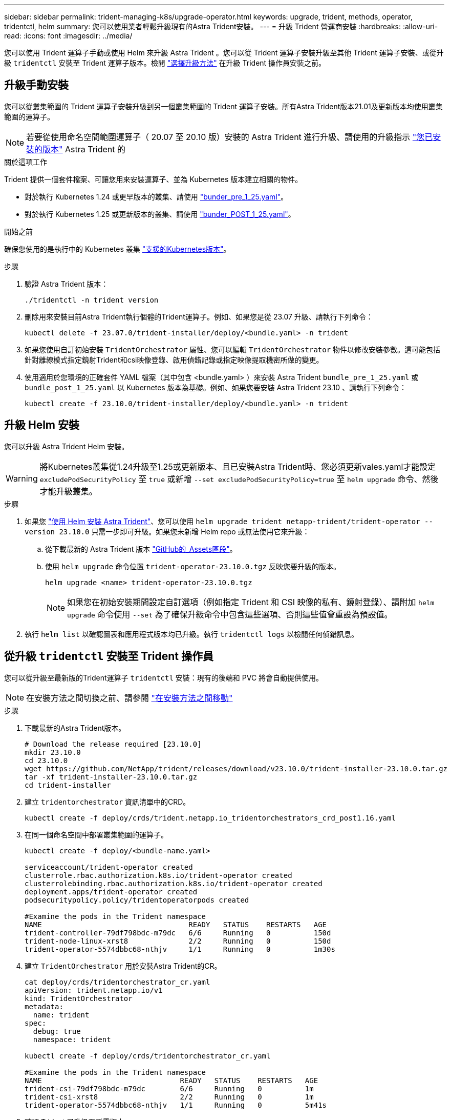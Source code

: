 ---
sidebar: sidebar 
permalink: trident-managing-k8s/upgrade-operator.html 
keywords: upgrade, trident, methods, operator, tridentctl, helm 
summary: 您可以使用業者輕鬆升級現有的Astra Trident安裝。 
---
= 升級 Trident 營運商安裝
:hardbreaks:
:allow-uri-read: 
:icons: font
:imagesdir: ../media/


[role="lead"]
您可以使用 Trident 運算子手動或使用 Helm 來升級 Astra Trident 。您可以從 Trident 運算子安裝升級至其他 Trident 運算子安裝、或從升級 `tridentctl` 安裝至 Trident 運算子版本。檢閱 link:upgrade-trident.html#select-an-upgrade-method["選擇升級方法"] 在升級 Trident 操作員安裝之前。



== 升級手動安裝

您可以從叢集範圍的 Trident 運算子安裝升級到另一個叢集範圍的 Trident 運算子安裝。所有Astra Trident版本21.01及更新版本均使用叢集範圍的運算子。


NOTE: 若要從使用命名空間範圍運算子（ 20.07 至 20.10 版）安裝的 Astra Trident 進行升級、請使用的升級指示 link:../earlier-versions.html["您已安裝的版本"] Astra Trident 的

.關於這項工作
Trident 提供一個套件檔案、可讓您用來安裝運算子、並為 Kubernetes 版本建立相關的物件。

* 對於執行 Kubernetes 1.24 或更早版本的叢集、請使用 link:https://github.com/NetApp/trident/tree/stable/v23.10/deploy/bundle_pre_1_25.yaml["bunder_pre_1_25.yaml"^]。
* 對於執行 Kubernetes 1.25 或更新版本的叢集、請使用 link:https://github.com/NetApp/trident/tree/stable/v23.10/deploy/bundle_post_1_25.yaml["bunder_POST_1_25.yaml"^]。


.開始之前
確保您使用的是執行中的 Kubernetes 叢集 link:../trident-get-started/requirements.html["支援的Kubernetes版本"]。

.步驟
. 驗證 Astra Trident 版本：
+
[listing]
----
./tridentctl -n trident version
----
. 刪除用來安裝目前Astra Trident執行個體的Trident運算子。例如、如果您是從 23.07 升級、請執行下列命令：
+
[listing]
----
kubectl delete -f 23.07.0/trident-installer/deploy/<bundle.yaml> -n trident
----
. 如果您使用自訂初始安裝 `TridentOrchestrator` 屬性、您可以編輯 `TridentOrchestrator` 物件以修改安裝參數。這可能包括針對離線模式指定鏡射Trident和csi映像登錄、啟用偵錯記錄或指定映像提取機密所做的變更。
. 使用適用於您環境的正確套件 YAML 檔案（其中包含 <bundle.yaml> ）來安裝 Astra Trident
`bundle_pre_1_25.yaml` 或 `bundle_post_1_25.yaml` 以 Kubernetes 版本為基礎。例如、如果您要安裝 Astra Trident 23.10 、請執行下列命令：
+
[listing]
----
kubectl create -f 23.10.0/trident-installer/deploy/<bundle.yaml> -n trident
----




== 升級 Helm 安裝

您可以升級 Astra Trident Helm 安裝。


WARNING: 將Kubernetes叢集從1.24升級至1.25或更新版本、且已安裝Astra Trident時、您必須更新vales.yaml才能設定 `excludePodSecurityPolicy` 至 `true` 或新增 `--set excludePodSecurityPolicy=true` 至 `helm upgrade` 命令、然後才能升級叢集。

.步驟
. 如果您 link:../trident-get-started/kubernetes-deploy-helm.html#deploy-the-trident-operator-and-install-astra-trident-using-helm["使用 Helm 安裝 Astra Trident"]、您可以使用 `helm upgrade trident netapp-trident/trident-operator --version 23.10.0` 只需一步即可升級。如果您未新增 Helm repo 或無法使用它來升級：
+
.. 從下載最新的 Astra Trident 版本 link:https://github.com/NetApp/trident/releases/latest["GitHub的_Assets區段"^]。
.. 使用 `helm upgrade` 命令位置 `trident-operator-23.10.0.tgz` 反映您要升級的版本。
+
[listing]
----
helm upgrade <name> trident-operator-23.10.0.tgz
----
+

NOTE: 如果您在初始安裝期間設定自訂選項（例如指定 Trident 和 CSI 映像的私有、鏡射登錄）、請附加 `helm upgrade` 命令使用 `--set` 為了確保升級命令中包含這些選項、否則這些值會重設為預設值。



. 執行 `helm list` 以確認圖表和應用程式版本均已升級。執行 `tridentctl logs` 以檢閱任何偵錯訊息。




== 從升級 `tridentctl` 安裝至 Trident 操作員

您可以從升級至最新版的Trident運算子 `tridentctl` 安裝：現有的後端和 PVC 將會自動提供使用。


NOTE: 在安裝方法之間切換之前、請參閱 link:../trident-get-started/kubernetes-deploy.html#moving-between-installation-methods["在安裝方法之間移動"]

.步驟
. 下載最新的Astra Trident版本。
+
[listing]
----
# Download the release required [23.10.0]
mkdir 23.10.0
cd 23.10.0
wget https://github.com/NetApp/trident/releases/download/v23.10.0/trident-installer-23.10.0.tar.gz
tar -xf trident-installer-23.10.0.tar.gz
cd trident-installer
----
. 建立 `tridentorchestrator` 資訊清單中的CRD。
+
[listing]
----
kubectl create -f deploy/crds/trident.netapp.io_tridentorchestrators_crd_post1.16.yaml
----
. 在同一個命名空間中部署叢集範圍的運算子。
+
[listing]
----
kubectl create -f deploy/<bundle-name.yaml>

serviceaccount/trident-operator created
clusterrole.rbac.authorization.k8s.io/trident-operator created
clusterrolebinding.rbac.authorization.k8s.io/trident-operator created
deployment.apps/trident-operator created
podsecuritypolicy.policy/tridentoperatorpods created

#Examine the pods in the Trident namespace
NAME                                  READY   STATUS    RESTARTS   AGE
trident-controller-79df798bdc-m79dc   6/6     Running   0          150d
trident-node-linux-xrst8              2/2     Running   0          150d
trident-operator-5574dbbc68-nthjv     1/1     Running   0          1m30s
----
. 建立 `TridentOrchestrator` 用於安裝Astra Trident的CR。
+
[listing]
----
cat deploy/crds/tridentorchestrator_cr.yaml
apiVersion: trident.netapp.io/v1
kind: TridentOrchestrator
metadata:
  name: trident
spec:
  debug: true
  namespace: trident

kubectl create -f deploy/crds/tridentorchestrator_cr.yaml

#Examine the pods in the Trident namespace
NAME                                READY   STATUS    RESTARTS   AGE
trident-csi-79df798bdc-m79dc        6/6     Running   0          1m
trident-csi-xrst8                   2/2     Running   0          1m
trident-operator-5574dbbc68-nthjv   1/1     Running   0          5m41s
----
. 確認 Trident 已升級至所需版本。
+
[listing]
----
kubectl describe torc trident | grep Message -A 3

Message:                Trident installed
Namespace:              trident
Status:                 Installed
Version:                v23.10.0
----

